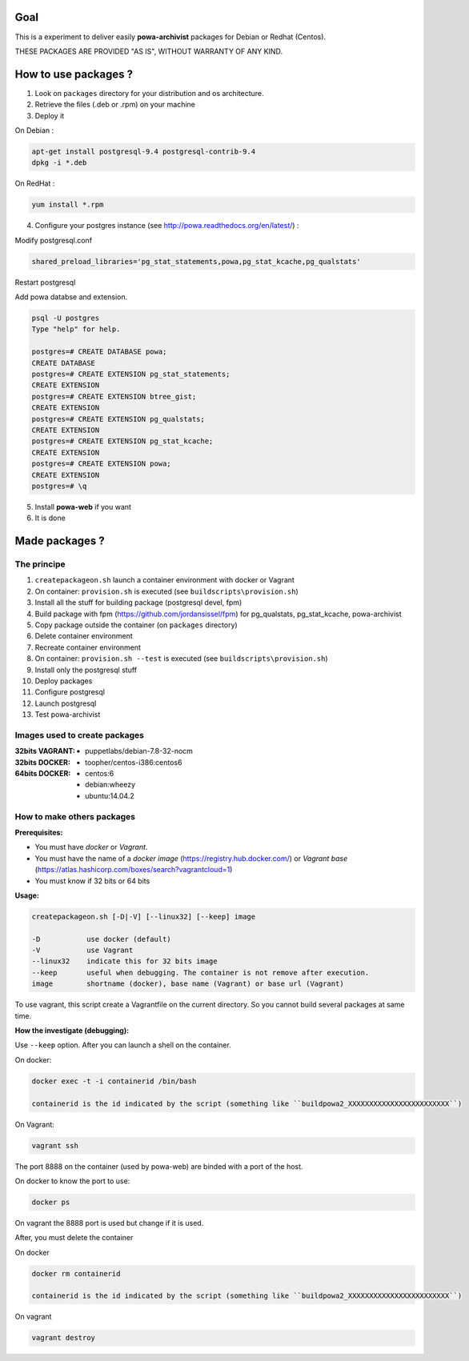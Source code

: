 ====
Goal
====

This is a experiment to deliver easily **powa-archivist** packages for Debian or Redhat (Centos).

THESE PACKAGES ARE PROVIDED "AS IS", WITHOUT WARRANTY OF ANY KIND.

=====================
How to use packages ?
=====================

1. Look on ``packages`` directory for your distribution and os architecture.
2. Retrieve the files (.deb or .rpm) on your machine
3. Deploy it

On Debian : 

.. code-block:: bash

 apt-get install postgresql-9.4 postgresql-contrib-9.4
 dpkg -i *.deb
 
On RedHat :
 
.. code-block:: bash

 yum install *.rpm

4. Configure your postgres instance (see http://powa.readthedocs.org/en/latest/) :

Modify postgresql.conf 

.. code-block:: ini
 
 shared_preload_libraries='pg_stat_statements,powa,pg_stat_kcache,pg_qualstats'

Restart postgresql

Add powa databse and extension.

.. code-block:: bash

 psql -U postgres 
 Type "help" for help.
 
 postgres=# CREATE DATABASE powa;
 CREATE DATABASE
 postgres=# CREATE EXTENSION pg_stat_statements;
 CREATE EXTENSION
 postgres=# CREATE EXTENSION btree_gist;
 CREATE EXTENSION
 postgres=# CREATE EXTENSION pg_qualstats;
 CREATE EXTENSION
 postgres=# CREATE EXTENSION pg_stat_kcache;
 CREATE EXTENSION
 postgres=# CREATE EXTENSION powa;
 CREATE EXTENSION
 postgres=# \q

5. Install **powa-web** if you want

6. It is done

===============
Made packages ?
===============

The principe
------------

1. ``createpackageon.sh`` launch a container environment with docker or Vagrant
2. On container: ``provision.sh`` is executed (see ``buildscripts\provision.sh``)
3. Install all the stuff for building package (postgresql devel, fpm)
4. Build package with fpm (https://github.com/jordansissel/fpm) for pg_qualstats, pg_stat_kcache, powa-archivist
5. Copy package outside the container (on ``packages`` directory)
6. Delete container environment
7. Recreate container environment
8. On container: ``provision.sh --test`` is executed (see ``buildscripts\provision.sh``) 
9. Install only the postgresql stuff 
10. Deploy packages
11. Configure postgresql
12. Launch postgresql
13. Test powa-archivist

Images used to create packages
------------------------------

:32bits VAGRANT:
 * puppetlabs/debian-7.8-32-nocm
 
:32bits DOCKER:
 * toopher/centos-i386:centos6

:64bits DOCKER:
 * centos:6
 * debian:wheezy
 * ubuntu:14.04.2
 
How to make others packages
---------------------------

:Prerequisites:

* You must have *docker* or *Vagrant*.
* You must have the name of a *docker image* (https://registry.hub.docker.com/) or *Vagrant base* (https://atlas.hashicorp.com/boxes/search?vagrantcloud=1)
* You must know if 32 bits or 64 bits

:Usage:

.. code-block:: bash

 createpackageon.sh [-D|-V] [--linux32] [--keep] image
 
 -D           use docker (default)
 -V           use Vagrant
 --linux32    indicate this for 32 bits image
 --keep       useful when debugging. The container is not remove after execution.
 image        shortname (docker), base name (Vagrant) or base url (Vagrant)

To use vagrant, this script create a Vagrantfile on the current directory. So you cannot build several packages at same time.
 
:How the investigate (debugging):

Use ``--keep`` option. After you can launch a shell on the container.

On docker:

.. code-block:: bash

 docker exec -t -i containerid /bin/bash

 containerid is the id indicated by the script (something like ``buildpowa2_XXXXXXXXXXXXXXXXXXXXXXXX``)

On Vagrant: 

.. code-block:: bash
 
 vagrant ssh
 
The port 8888 on the container (used by powa-web) are binded with a port of the host.

On docker to know the port to use:

.. code-block:: bash

 docker ps

On vagrant the 8888 port is used but change if it is used.

After, you must delete the container

On docker

.. code-block:: bash

 docker rm containerid
 
 containerid is the id indicated by the script (something like ``buildpowa2_XXXXXXXXXXXXXXXXXXXXXXXX``)

On vagrant

.. code-block:: bash

 vagrant destroy
